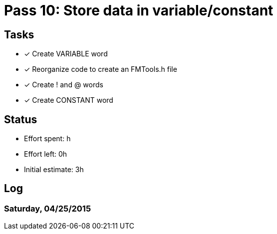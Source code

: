 = Pass 10: Store data in variable/constant


== Tasks
- [x] Create VARIABLE word
- [x] Reorganize code to create an FMTools.h file
- [x] Create ! and @ words
- [x] Create CONSTANT word


== Status
- Effort spent: h
- Effort left: 0h
- Initial estimate: 3h

== Log

=== Saturday, 04/25/2015
